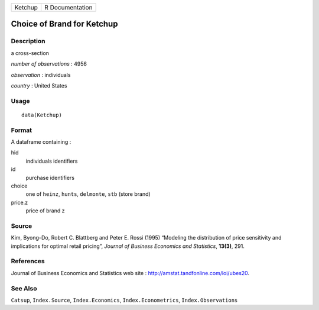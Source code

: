 ======= ===============
Ketchup R Documentation
======= ===============

Choice of Brand for Ketchup
---------------------------

Description
~~~~~~~~~~~

a cross-section

*number of observations* : 4956

*observation* : individuals

*country* : United States

Usage
~~~~~

::

   data(Ketchup)

Format
~~~~~~

A dataframe containing :

hid
   individuals identifiers

id
   purchase identifiers

choice
   one of ``heinz``, ``hunts``, ``delmonte``, ``stb`` (store brand)

price.z
   price of brand z

Source
~~~~~~

Kim, Byong–Do, Robert C. Blattberg and Peter E. Rossi (1995) “Modeling
the distribution of price sensitivity and implications for optimal
retail pricing”, *Journal of Business Economics and Statistics*,
**13(3)**, 291.

References
~~~~~~~~~~

Journal of Business Economics and Statistics web site :
http://amstat.tandfonline.com/loi/ubes20.

See Also
~~~~~~~~

``Catsup``, ``Index.Source``, ``Index.Economics``,
``Index.Econometrics``, ``Index.Observations``
